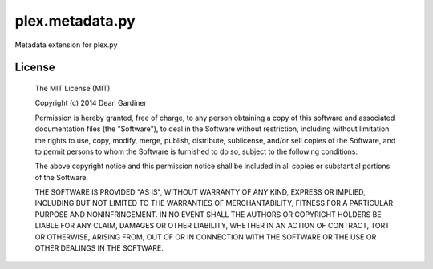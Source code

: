 plex.metadata.py
================

.. image:: https://travis-ci.org/fuzeman/plex.metadata.py.svg?branch=master
    :target: https://travis-ci.org/fuzeman/plex.metadata.py

.. image:: https://coveralls.io/repos/fuzeman/plex.metadata.py/badge.png?branch=master
    :target: https://coveralls.io/r/fuzeman/plex.metadata.py?branch=master

Metadata extension for plex.py

License
-------

  The MIT License (MIT)

  Copyright (c) 2014 Dean Gardiner

  Permission is hereby granted, free of charge, to any person obtaining a copy
  of this software and associated documentation files (the "Software"), to deal
  in the Software without restriction, including without limitation the rights
  to use, copy, modify, merge, publish, distribute, sublicense, and/or sell
  copies of the Software, and to permit persons to whom the Software is
  furnished to do so, subject to the following conditions:

  The above copyright notice and this permission notice shall be included in
  all copies or substantial portions of the Software.

  THE SOFTWARE IS PROVIDED "AS IS", WITHOUT WARRANTY OF ANY KIND, EXPRESS OR
  IMPLIED, INCLUDING BUT NOT LIMITED TO THE WARRANTIES OF MERCHANTABILITY,
  FITNESS FOR A PARTICULAR PURPOSE AND NONINFRINGEMENT. IN NO EVENT SHALL THE
  AUTHORS OR COPYRIGHT HOLDERS BE LIABLE FOR ANY CLAIM, DAMAGES OR OTHER
  LIABILITY, WHETHER IN AN ACTION OF CONTRACT, TORT OR OTHERWISE, ARISING FROM,
  OUT OF OR IN CONNECTION WITH THE SOFTWARE OR THE USE OR OTHER DEALINGS IN
  THE SOFTWARE.
